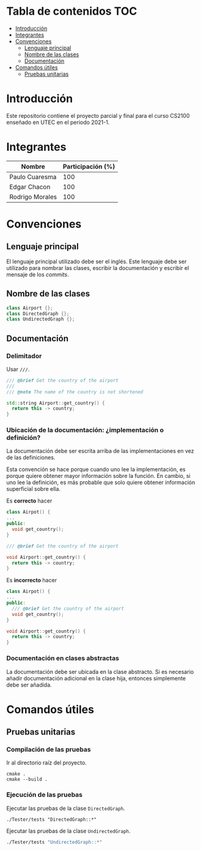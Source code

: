 :PROPERTIES:
:HEADER-ARGS+: :dir (progn default-directory)
:END:

* Tabla de contenidos                                                   :TOC:
- [[#introducción][Introducción]]
- [[#integrantes][Integrantes]]
- [[#convenciones][Convenciones]]
  - [[#lenguaje-principal][Lenguaje principal]]
  - [[#nombre-de-las-clases][Nombre de las clases]]
  - [[#documentación][Documentación]]
- [[#comandos-útiles][Comandos útiles]]
  - [[#pruebas-unitarias][Pruebas unitarias]]

* Introducción

Este repositorio contiene el proyecto parcial y final para el curso CS2100 enseñado en UTEC en el periodo 2021-1.

* Integrantes

|-----------------+-------------------|
| Nombre          | Participación (%) |
|-----------------+-------------------|
| Paulo Cuaresma  |              100  |
| Edgar Chacon    |              100  |
| Rodrigo Morales |              100  |
|-----------------+-------------------|

* Convenciones

** Lenguaje principal

El lenguaje principal utilizado debe ser el inglés. Este lenguaje debe ser utilizado para nombrar las clases, escribir la documentación y escribir el mensaje de los /commits/.

** Nombre de las clases

#+begin_src cpp
class Airport {};
class DirectedGraph {};
class UndirectedGraph {};
#+end_src

** Documentación

*** Delimitador

Usar =///=.

#+begin_src cpp
/// @brief Get the country of the airport
///
/// @note The name of the country is not shortened

std::string Airport::get_country() {
  return this -> country;
}
#+end_src

*** Ubicación de la documentación: ¿implementación o definición?

La documentación debe ser escrita arriba de las implementaciones en vez de las definiciones.

Esta convención se hace porque cuando uno lee la implementación, es porque quiere obtener mayor información sobre la función. En cambio, si uno lee la definición, es más probable que solo quiere obtener información superficial sobre ella.

Es *correcto* hacer

#+begin_src cpp
class Airpot() {
...
public:
  void get_country();
}

/// @brief Get the country of the airport

void Airport::get_country() {
  return this -> country;
}
#+end_src

Es *incorrecto* hacer

#+begin_src cpp
class Airpot() {
...
public:
  /// @brief Get the country of the airport
  void get_country();
}

void Airport::get_country() {
  return this -> country;
}
#+end_src

*** Documentación en clases abstractas

La documentación debe ser ubicada en la clase abstracto. Si es necesario añadir documentación adicional en la clase hija, entonces simplemente debe ser añadida.

* Comandos útiles

** Pruebas unitarias

*** Compilación de las pruebas

Ir al directorio raíz del proyecto.

#+begin_src dash
cmake .
cmake --build .
#+end_src

*** Ejecución de las pruebas

Ejecutar las pruebas de la clase =DirectedGraph=.

#+begin_src dash
./Tester/tests "DirectedGraph::*"
#+end_src

#+RESULTS:
#+begin_example
Filters: DirectedGraph::*
===============================================================================
All tests passed (13 assertions in 7 test cases)

#+end_example

Ejecutar las pruebas de la clase =UndirectedGraph=.


#+begin_src bash
./Tester/tests "UndirectedGraph::*"
#+end_src

#+RESULTS:
#+begin_example
Filters: UndirectedGraph::*
===============================================================================
All tests passed (9 assertions in 7 test cases)

#+end_example
